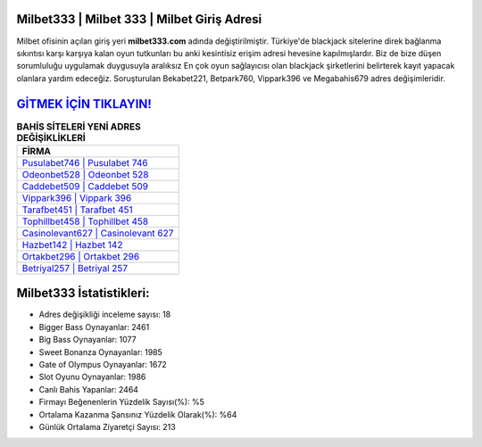 ﻿Milbet333 | Milbet 333 | Milbet Giriş Adresi
===================================

.. image:: images/milbet-giris.jpg
   :width: 600
   
Milbet ofisinin açılan giriş yeri **milbet333.com** adında değiştirilmiştir. Türkiye'de blackjack sitelerine direk bağlanma sıkıntısı karşı karşıya kalan oyun tutkunları bu anki kesintisiz erişim adresi hevesine kapılmışlardır. Biz de bize düşen sorumluluğu uygulamak duygusuyla aralıksız En çok oyun sağlayıcısı olan blackjack şirketlerini belirterek kayıt yapacak olanlara yardım edeceğiz. Soruşturulan Bekabet221, Betpark760, Vippark396 ve Megabahis679 adres değişimleridir.

`GİTMEK İÇİN TIKLAYIN! <https://cutt.ly/QwVVg2Vk>`_
==============

.. list-table:: **BAHİS SİTELERİ YENİ ADRES DEĞİŞİKLİKLERİ**
   :widths: 100
   :header-rows: 1

   * - FİRMA
   * - `Pusulabet746 | Pusulabet 746 <pusulabet746-pusulabet-746-pusulabet-giris-adresi.html>`_
   * - `Odeonbet528 | Odeonbet 528 <odeonbet528-odeonbet-528-odeonbet-giris-adresi.html>`_
   * - `Caddebet509 | Caddebet 509 <caddebet509-caddebet-509-caddebet-giris-adresi.html>`_	 
   * - `Vippark396 | Vippark 396 <vippark396-vippark-396-vippark-giris-adresi.html>`_	 
   * - `Tarafbet451 | Tarafbet 451 <tarafbet451-tarafbet-451-tarafbet-giris-adresi.html>`_ 
   * - `Tophillbet458 | Tophillbet 458 <tophillbet458-tophillbet-458-tophillbet-giris-adresi.html>`_
   * - `Casinolevant627 | Casinolevant 627 <casinolevant627-casinolevant-627-casinolevant-giris-adresi.html>`_	 
   * - `Hazbet142 | Hazbet 142 <hazbet142-hazbet-142-hazbet-giris-adresi.html>`_
   * - `Ortakbet296 | Ortakbet 296 <ortakbet296-ortakbet-296-ortakbet-giris-adresi.html>`_
   * - `Betriyal257 | Betriyal 257 <betriyal257-betriyal-257-betriyal-giris-adresi.html>`_
	 
Milbet333 İstatistikleri:
===================================	 
* Adres değişikliği inceleme sayısı: 18
* Bigger Bass Oynayanlar: 2461
* Big Bass Oynayanlar: 1077
* Sweet Bonanza Oynayanlar: 1985
* Gate of Olympus Oynayanlar: 1672
* Slot Oyunu Oynayanlar: 1986
* Canlı Bahis Yapanlar: 2464
* Firmayı Beğenenlerin Yüzdelik Sayısı(%): %5
* Ortalama Kazanma Şansınız Yüzdelik Olarak(%): %64
* Günlük Ortalama Ziyaretçi Sayısı: 213
